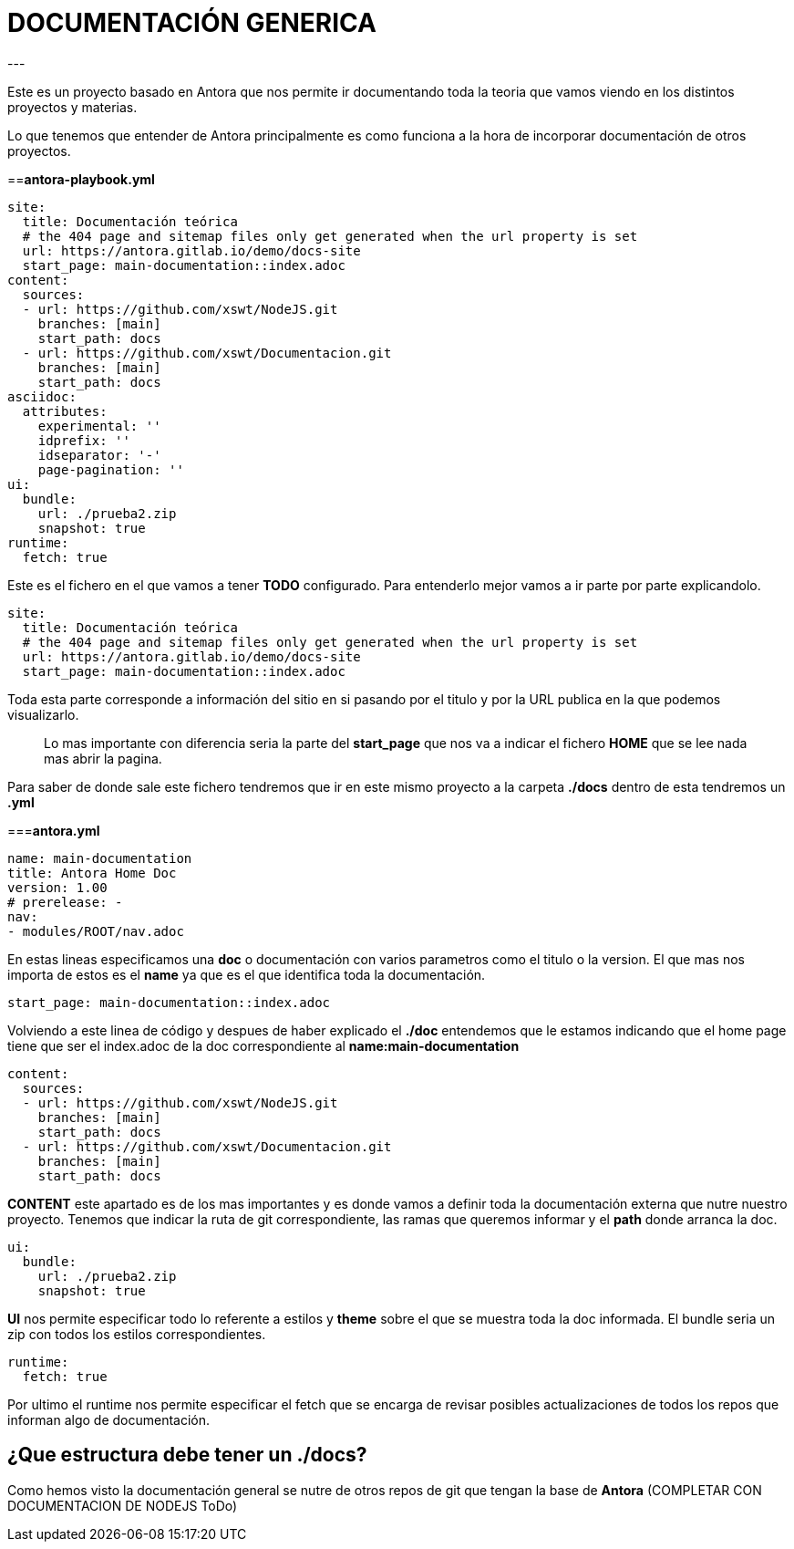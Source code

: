= DOCUMENTACIÓN GENERICA
---

Este es un proyecto basado en Antora que nos permite ir documentando toda la teoria que vamos viendo en los distintos proyectos y materias.

Lo que tenemos que entender de Antora principalmente es como funciona a la hora de incorporar documentación de otros proyectos.

==*antora-playbook.yml*

[source,yml]
----
site:
  title: Documentación teórica
  # the 404 page and sitemap files only get generated when the url property is set
  url: https://antora.gitlab.io/demo/docs-site
  start_page: main-documentation::index.adoc
content:
  sources:
  - url: https://github.com/xswt/NodeJS.git
    branches: [main]
    start_path: docs
  - url: https://github.com/xswt/Documentacion.git
    branches: [main]
    start_path: docs
asciidoc:
  attributes:
    experimental: ''
    idprefix: ''
    idseparator: '-'
    page-pagination: ''
ui:
  bundle:
    url: ./prueba2.zip
    snapshot: true
runtime:
  fetch: true
----

Este es el fichero en el que vamos a tener *TODO* configurado. Para entenderlo mejor vamos a ir parte por parte explicandolo. 
[source,yml]
----
site:
  title: Documentación teórica
  # the 404 page and sitemap files only get generated when the url property is set
  url: https://antora.gitlab.io/demo/docs-site
  start_page: main-documentation::index.adoc
----

Toda esta parte corresponde a información del sitio en si pasando por el titulo y por la URL publica en la que podemos visualizarlo.

> Lo mas importante con diferencia seria la parte del *start_page* que nos va a indicar el fichero *HOME* que se lee nada mas abrir la pagina. 

Para saber de donde sale este fichero tendremos que ir en este mismo proyecto a la carpeta *./docs* dentro de esta tendremos un *.yml*

===*antora.yml*
[source,yml]
----
name: main-documentation
title: Antora Home Doc
version: 1.00
# prerelease: -
nav:
- modules/ROOT/nav.adoc
----

En estas lineas especificamos una *doc* o documentación con varios parametros como el titulo o la version. El que mas nos importa de estos
es el *name* ya que es el que identifica toda la documentación. 

[source,yml]
----
start_page: main-documentation::index.adoc
----

Volviendo a este linea de código y despues de haber explicado el *./doc* entendemos que le estamos indicando que el home page tiene que ser el index.adoc de la doc correspondiente al *name:main-documentation*


[source,yml]
----
content:
  sources:
  - url: https://github.com/xswt/NodeJS.git
    branches: [main]
    start_path: docs
  - url: https://github.com/xswt/Documentacion.git
    branches: [main]
    start_path: docs
----

*CONTENT* este apartado es de los mas importantes y es donde vamos a definir toda la documentación externa que nutre nuestro proyecto. Tenemos que indicar la ruta de git correspondiente, las ramas que queremos informar y el *path* donde arranca la doc.


[source,yml]
----
ui:
  bundle:
    url: ./prueba2.zip
    snapshot: true
----

*UI* nos permite especificar todo lo referente a estilos y *theme* sobre el que se muestra toda la doc informada.
El bundle seria un zip con todos los estilos correspondientes.


[source,yml]
----
runtime:
  fetch: true
----

Por ultimo el runtime nos permite especificar el fetch que se encarga de revisar posibles actualizaciones de todos los repos que informan algo de documentación.

== ¿Que estructura debe tener un ./docs?
Como hemos visto la documentación general se nutre de otros repos de git que tengan la base de *Antora* (COMPLETAR CON DOCUMENTACION DE NODEJS ToDo)
